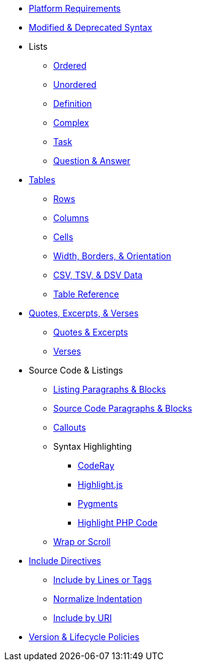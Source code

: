 * xref:setup:platforms.adoc[Platform Requirements]
* xref:setup:upgrade-syntax.adoc[Modified & Deprecated Syntax]
* Lists
** xref:lists:ordered.adoc[Ordered]
** xref:lists:unordered.adoc[Unordered]
** xref:lists:definition.adoc[Definition]
** xref:lists:complex.adoc[Complex]
** xref:lists:task.adoc[Task]
** xref:lists:qanda.adoc[Question & Answer]
* xref:tables:index.adoc[Tables]
** xref:tables:rows.adoc[Rows]
** xref:tables:columns.adoc[Columns]
** xref:tables:cells.adoc[Cells]
** xref:tables:table-formatting.adoc[Width, Borders, & Orientation]
** xref:tables:data-formats.adoc[CSV, TSV, & DSV Data]
** xref:tables:table-ref.adoc[Table Reference]
* xref:excerpts:index.adoc[Quotes, Excerpts, & Verses]
** xref:excerpts:quotes.adoc[Quotes & Excerpts]
** xref:excerpts:verses.adoc[Verses]
* Source Code & Listings
** xref:source:listing-block.adoc[Listing Paragraphs & Blocks]
** xref:source:source-block.adoc[Source Code Paragraphs & Blocks]
** xref:source:callouts.adoc[Callouts]
** Syntax Highlighting
*** xref:source:coderay.adoc[CodeRay]
*** xref:source:highlightjs.adoc[Highlight.js]
*** xref:source:pygments.adoc[Pygments]
*** xref:source:highlight-php.adoc[Highlight PHP Code]
** xref:source:listing-wrap.adoc[Wrap or Scroll]
* xref:include:include-directive.adoc[Include Directives]
** xref:include:lines-and-tags.adoc[Include by Lines or Tags]
** xref:include:indent.adoc[Normalize Indentation]
** xref:include:uri.adoc[Include by URI]
* xref:project/version-and-lifecycle-policies.adoc[Version & Lifecycle Policies]
